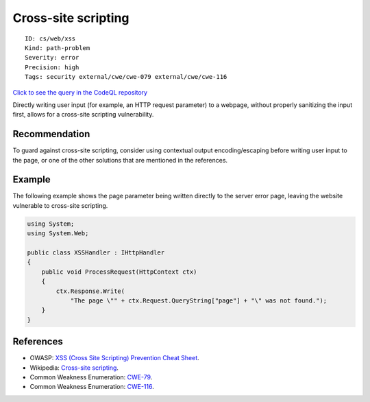 Cross-site scripting
====================

::

    ID: cs/web/xss
    Kind: path-problem
    Severity: error
    Precision: high
    Tags: security external/cwe/cwe-079 external/cwe/cwe-116

`Click to see the query in the CodeQL
repository <https://github.com/github/codeql/tree/main/csharp/ql/src/Security%20Features/CWE-079/XSS.ql>`__

Directly writing user input (for example, an HTTP request parameter) to
a webpage, without properly sanitizing the input first, allows for a
cross-site scripting vulnerability.

Recommendation
--------------

To guard against cross-site scripting, consider using contextual output
encoding/escaping before writing user input to the page, or one of the
other solutions that are mentioned in the references.

Example
-------

The following example shows the page parameter being written directly to
the server error page, leaving the website vulnerable to cross-site
scripting.

.. code:: csharp

    using System;
    using System.Web;

    public class XSSHandler : IHttpHandler
    {
        public void ProcessRequest(HttpContext ctx)
        {
            ctx.Response.Write(
                "The page \"" + ctx.Request.QueryString["page"] + "\" was not found.");
        }
    }

References
----------

-  OWASP: `XSS (Cross Site Scripting) Prevention Cheat
   Sheet <https://cheatsheetseries.owasp.org/cheatsheets/Cross_Site_Scripting_Prevention_Cheat_Sheet.html>`__.
-  Wikipedia: `Cross-site
   scripting <http://en.wikipedia.org/wiki/Cross-site_scripting>`__.
-  Common Weakness Enumeration:
   `CWE-79 <https://cwe.mitre.org/data/definitions/79.html>`__.
-  Common Weakness Enumeration:
   `CWE-116 <https://cwe.mitre.org/data/definitions/116.html>`__.
